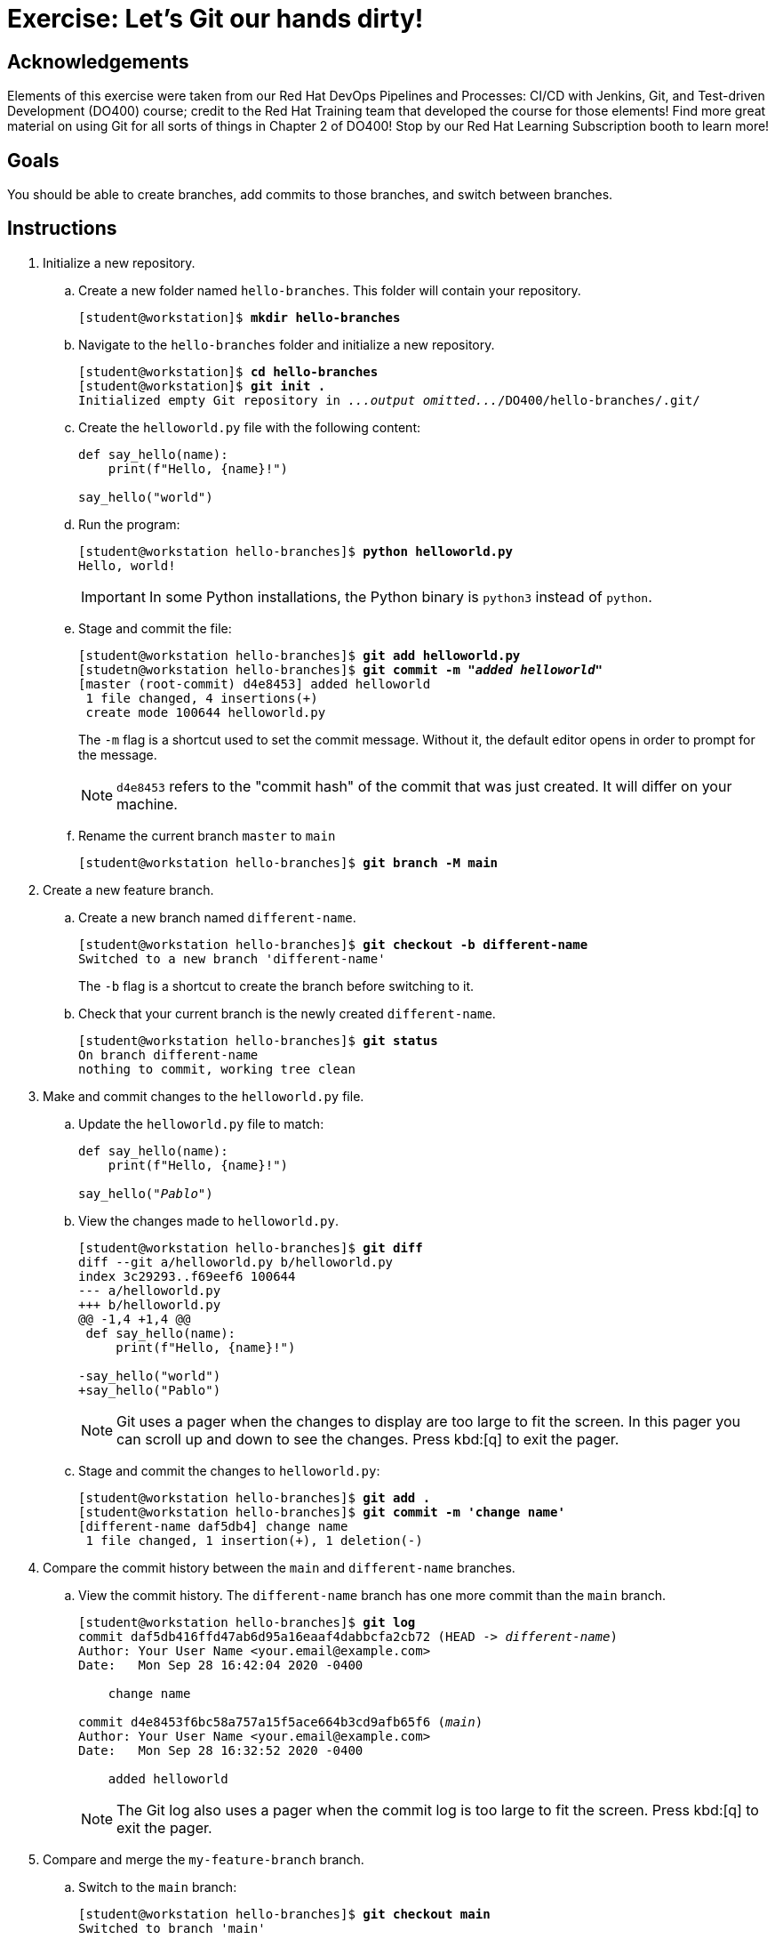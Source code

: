 = Exercise: Let's Git our hands dirty!

== Acknowledgements

Elements of this exercise were taken from our Red Hat DevOps Pipelines and Processes: CI/CD with Jenkins, Git, and Test-driven Development (DO400) course; credit to the Red Hat Training team that developed the course for those elements! Find more great material on using Git for all sorts of things in Chapter 2 of DO400! Stop by our Red Hat Learning Subscription booth to learn more!

== Goals

You should be able to create branches, add commits to those branches, and switch between branches.

== Instructions

[]
1. Initialize a new repository.
.. Create a new folder named `hello-branches`. This folder will contain your repository.
+
--
[subs=+quotes]
----
[student@workstation]$ *mkdir hello-branches*
----
--
.. Navigate to the `hello-branches` folder and initialize a new repository.
+
--
[subs=+quotes]
----
[student@workstation]$ *cd hello-branches*
[student@workstation]$ *git init .*
Initialized empty Git repository in _...output omitted..._/DO400/hello-branches/.git/
----
--
.. Create the `helloworld.py` file with the following content:
+
--
----
def say_hello(name):
    print(f"Hello, {name}!")

say_hello("world")
----
--
.. Run the program:
+
--
[subs=+quotes]
----
[student@workstation hello-branches]$ *python helloworld.py*
Hello, world!
----

[IMPORTANT]
====
In some Python installations, the Python binary is `python3` instead of `python`.
====
--
.. Stage and commit the file:
+
--
[subs=+quotes]
----
[student@workstation hello-branches]$ *git add helloworld.py*
[studetn@workstation hello-branches]$ *git commit -m "_added helloworld_"*
[master (root-commit) d4e8453] added helloworld
 1 file changed, 4 insertions(+)
 create mode 100644 helloworld.py
----

The `-m` flag is a shortcut used to set the commit message.
Without it, the default editor opens in order to prompt for the message.

[NOTE]
====
`d4e8453` refers to the "commit hash" of the commit that was just created.
It will differ on your machine.
====
--
.. Rename the current branch `master` to `main`
+
--
[subs=+quotes]
----
[student@workstation hello-branches]$ *git branch -M main*
----
--
2. Create a new feature branch.
.. Create a new branch named `different-name`.
+
--
[subs=+quotes]
----
[student@workstation hello-branches]$ *git checkout -b different-name*
Switched to a new branch 'different-name'
----

The `-b` flag is a shortcut to create the branch before switching to it.
--
.. Check that your current branch is the newly created `different-name`.
+
--
[subs=+quotes]
----
[student@workstation hello-branches]$ *git status*
On branch `different-name`
nothing to commit, working tree clean
----
--
3. Make and commit changes to the `helloworld.py` file.
.. Update the `helloworld.py` file to match:
+
--
[subs=+quotes]
----
def say_hello(name):
    print(f"Hello, {name}!")

say_hello(_"Pablo"_)
----
--
.. View the changes made to `helloworld.py`.
+
--
[subs=+quotes]
----
[student@workstation hello-branches]$ *git diff*
diff --git a/helloworld.py b/helloworld.py
index 3c29293..f69eef6 100644
--- a/helloworld.py
+++ b/helloworld.py
@@ -1,4 +1,4 @@
 def say_hello(name):
     print(f"Hello, {name}!")

-say_hello("world")
+say_hello("Pablo")
----

[NOTE]
====
Git uses a pager when the changes to display are too large to fit the screen.
In this pager you can scroll up and down to see the changes.
Press kbd:[q] to exit the pager.
====
--
.. Stage and commit the changes to `helloworld.py`:
+
--
[subs=+quotes]
----
[student@workstation hello-branches]$ *git add .*
[student@workstation hello-branches]$ *git commit -m 'change name'*
[different-name daf5db4] change name
 1 file changed, 1 insertion(+), 1 deletion(-)
----
--
4. Compare the commit history between the `main` and `different-name` branches.
.. View the commit history. The `different-name` branch has one more commit than the `main` branch.
+
--
[subs=+quotes]
----
[student@workstation hello-branches]$ *git log*
commit daf5db416ffd47ab6d95a16eaaf4dabbcfa2cb72 (HEAD -> _different-name_)
Author: Your User Name <your.email@example.com>
Date:   Mon Sep 28 16:42:04 2020 -0400

    change name

commit d4e8453f6bc58a757a15f5ace664b3cd9afb65f6 (_main_)
Author: Your User Name <your.email@example.com>
Date:   Mon Sep 28 16:32:52 2020 -0400

    added helloworld

----

[NOTE]
====
The Git log also uses a pager when the commit log is too large to fit the screen.
Press kbd:[q] to exit the pager.
====
--
5. Compare and merge the `my-feature-branch` branch.
.. Switch to the `main` branch:
+
--
[subs=+quotes]
----
[student@workstation hello-branches]$ *git checkout main*
Switched to branch 'main'
----
--
.. View the commit history of the `main` branch:
+
--
[subs=+quotes]
----
[student@workstation hello-branches]$ *git log*
commit d4e8453f6bc58a757a15f5ace664b3cd9afb65f6 (HEAD -> main)
Author: Your User Name <your.email@example.com>
Date:   Mon Sep 28 16:32:52 2020 -0400

    added helloworld

----

There is one less commit than what was on the `different-name` branch.
--
.. Open `helloworld.py` in your editor.
The file is missing the changes that were made on the `different-name` branch.
It should have these contents:
+
--
----
def say_hello(name):
    print(f"Hello, {name}!")

say_hello("world")
----
--
.. Merge the `different-name` branch into the `main` branch.
This performs a "fast-forward" merge.
A fast-forward merge does not create a "merge commit".
Instead, the merge requires only the branch itself to be moved to a different commit.
+
--
[subs=+quotes]
----
[student@workstation hello-branches]$ *git merge different-name*
Updating d4e8453..daf5db4
Fast-forward
 helloworld.py | 2 +-
 1 file changed, 1 insertion(+), 1 deletion(-)
----
--
.. View the updated commit history of the `main` branch:
+
--
[subs=+quotes]
----
[student@workstation hello-branches]$ *git log*
commit daf5db416ffd47ab6d95a16eaaf4dabbcfa2cb72 (HEAD -> main, different-name)
Author: Your User Name <your.email@example.com>
Date:   Mon Sep 28 16:42:04 2020 -0400

    change name

commit d4e8453f6bc58a757a15f5ace664b3cd9afb65f6
Author: Your User Name <your.email@example.com>
Date:   Mon Sep 28 16:32:52 2020 -0400

    added helloworld

----
--
.. Delete the `different-name` branch
+
--
[subs=+quotes]
----
[student@workstation hello-branches]$ *git branch -d different-name*
Deleted branch different-name (was daf5db4).
----

The `-d` flag deletes the branch.
--
6. Create a new branch and commit changes.
.. Create and check out a branch named `goodbye-name`:
+
--
[subs=+quotes]
----
[student@workstation hello-branches]$ *git checkout -b goodbye-name*
Switched to a new branch 'goodbye-name'
----
--
.. Open `helloworld.py` in your editor and change `Hello` to `Goodbye`:
+
--
[subs=+quotes]
----
def say_hello(name):
    print(f"_Goodbye_, {name}!")

say_hello("Pablo")
----
--
.. Stage and commit the changes:
+
--
[subs=+quotes]
----
[student@workstation hello-branches]$ *git commit -a -m 'say goodbye'*
[goodbye-name 9e43ceb] say goodbye
 1 file changed, 1 insertion(+), 1 deletion(-)
----

Including the `-a` flag stages _all_ local changes before creating the commit.
--
7. Make a conflicting commit on the `main` branch.
.. Run `git checkout main`
Switch back to the `main` branch:
+
--
[subs=+quotes]
----
[student@workstation hello-branches]$ *git checkout main*
Switched to branch 'main'
----
--
.. Open `helloworld.py` in your editor and change `Hello` to `Welcome`:
+
--
[subs=+quotes]
----
def say_hello(name):
    print(f"_Welcome_, {name}!")

say_hello("Pablo")
----
--
.. Stage and commit the changes:
+
--
[subs=+quotes]
----
[student@workstation hello-branches]$ *git commit -a -m 'say welcome'*
[main c80d322] say welcome
 1 file changed, 1 insertion(+), 1 deletion(-)
----

[NOTE]
====
Good practice suggests not committing changes directly to the `main` branch.
It is better to create a "feature branch" to house the changes.
It is done here for the sake of example.
====
--
8. Compare and merge the `goodbye-name` branch.
.. View the differences between the contents of `helloworld.py` on the `main` and `goodbye-name` branches:
+
--
[subs=+quotes]
----
[student@workstation hello-branches]$ *git diff goodbye-name*
diff --git a/helloworld.py b/helloworld.py
index 4e8dd88..22604ac 100644
--- a/helloworld.py
+++ b/helloworld.py
@@ -1,4 +1,4 @@
 def say_hello(name):
-    print(f"Goodbye, {name}!")
+    print(f"Welcome, {name}!")

 say_hello("Pablo")
----
--
.. Merge the `goodbye-name` branch into the `main` branch.
+
--
[subs=+quotes]
----
[student@workstation hello-branches]$ *git merge goodbye-name*
Auto-merging helloworld.py
CONFLICT (content): Merge conflict in helloworld.py
Automatic merge failed; fix conflicts and then commit the result.
----

A conflict occurred while performing the merge.
This is due to `main` and `goodbye-name` incorporating changes to the same line in the same file since the branches diverged.
--
.. Open `helloworld.py` in your editor.
This is how the file will first appear:
+
--
----
def say_hello(name):
<<<<<<< HEAD
    print(f"Welcome, {name}!")
=======
    print(f"Goodbye, {name}!")
>>>>>>> goodbye-name

say_hello("Pablo")
----

Git indicates the conflicting lines by using "conflict markers".
These are lines beginning with sequences of `<`, `>`, and `=`.
Specifically, the first block contains the changes from the `main` branch (`HEAD`), and the second block contains changes from the `goodbye-name` branch.
--
.. Fix the conflict by removing the conflict markers and correcting the code to match:
+
--
----
def say_hello(name):
    print(f"Goodbye, {name}!")

say_hello("Pablo")
----

[NOTE]
====
After fixing conflicts, any source code should be fully functional and pass any tests.
For example, if your programming language has a compilation step, the code should successfully compile.

Be cautious not to accidentally commit any conflict markers into your repository.
====
--
.. Run the program to ensure it is still working:
+
--
[subs=+quotes]
----
[student@workstation hello-branches]$ *python helloworld.py*
Goodbye, Pablo!
----
--
.. In order to indicate to Git that you have resolved the conflicts, stage and commit the conflicting file:
+
--
[subs=+quotes]
----
[student@workstation hello-branches]$ *git commit -a*
_...output omitted..._
[main 32d7b8c] Merge branch 'goodbye-name' into main
----

When a commit message is omitted upon committing to resolve a conflicting merge, Git will open the default editor with a default commit message.
--
.. Remove the `goodbye-name` branch:
+
--
[subs=+quotes]
----
[student@workstation hello-branches]$ *git branch -d goodbye-name*
Deleted branch goodbye-name (was 9e43ceb).
----
--
9. View the commit history to see that `main` has all of the changes from both branches:
+
--
[subs=+quotes]
----
[student@workstation hello-branches]$ *git log*
commit 32d7b8c9b28c9b41cd5f4a97e63e8cb284622c1e (HEAD -> _main_)
Merge: c80d322 9e43ceb
Author: Your User Name <your.email@example.com>
Date:   Tue Sep 29 18:45:02 2020 -0400

    Merge branch 'goodbye-name' into main

commit c80d32280f9b1165c9d74303b137c0bb0a8c59b5
Author: Your User Name <your.email@example.com>
Date:   Tue Sep 29 17:53:45 2020 -0400

    say welcome

commit 9e43ceb14b042fee5c08d41a2130a075b1c74113
Author: Your User Name <your.email@example.com>
Date:   Tue Sep 29 17:49:31 2020 -0400

    say goodbye

commit daf5db416ffd47ab6d95a16eaaf4dabbcfa2cb72
Author: Your User Name <your.email@example.com>
Date:   Mon Sep 28 16:42:04 2020 -0400

    change name

commit d4e8453f6bc58a757a15f5ace664b3cd9afb65f6
Author: Your User Name <your.email@example.com>
Date:   Mon Sep 28 16:32:52 2020 -0400

    added helloworld

----
--

